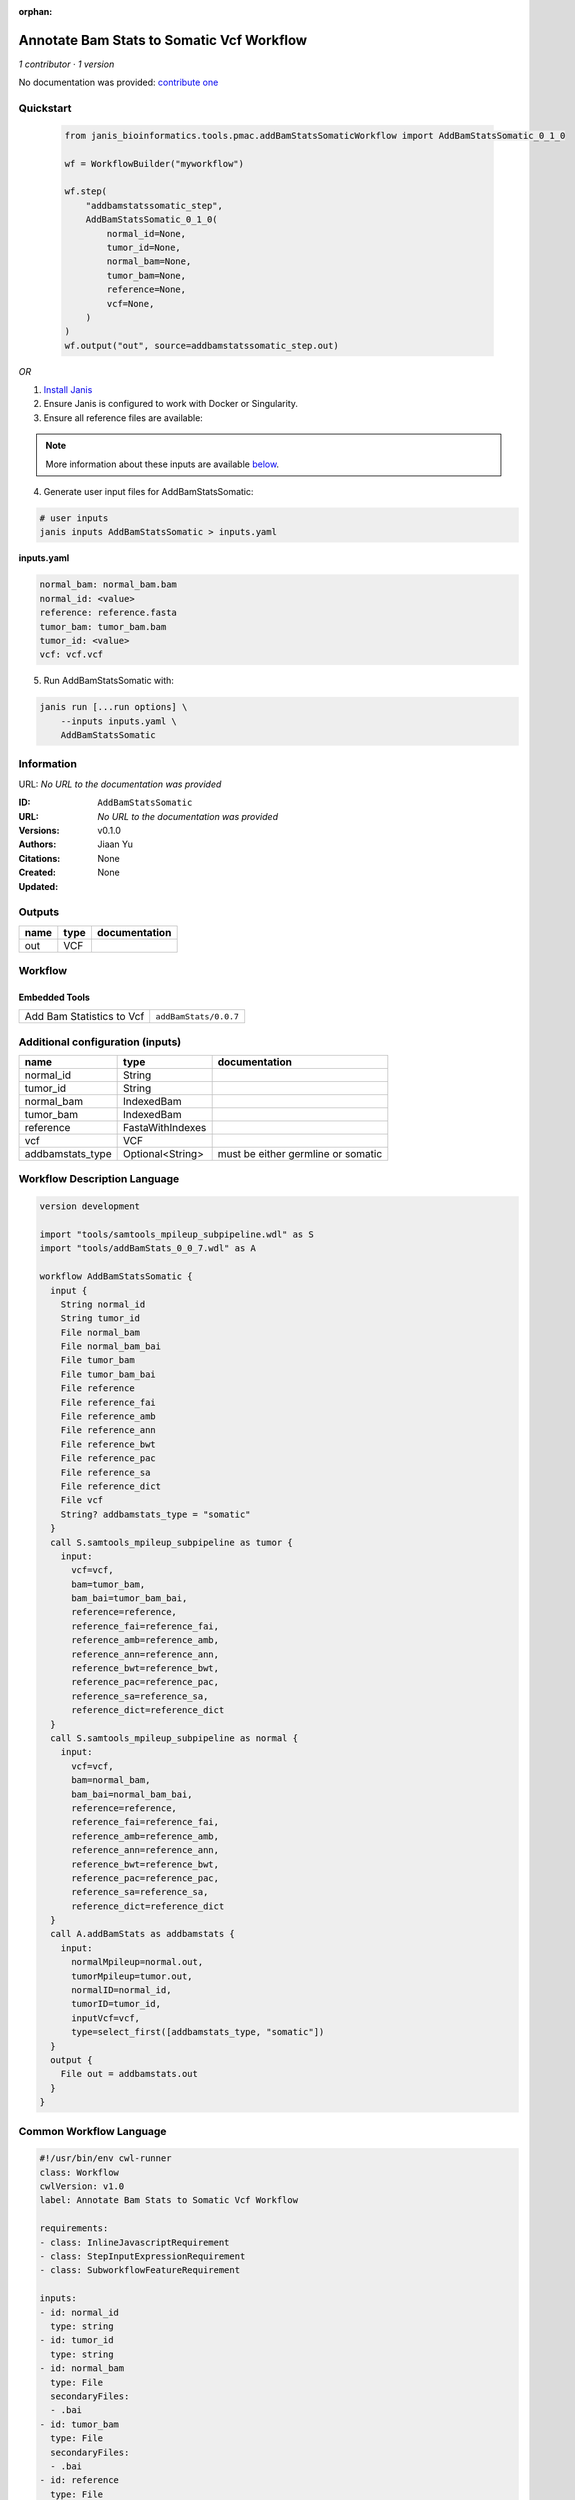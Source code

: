 :orphan:

Annotate Bam Stats to Somatic Vcf Workflow
===============================================================

*1 contributor · 1 version*

No documentation was provided: `contribute one <https://github.com/PMCC-BioinformaticsCore/janis-bioinformatics>`_


Quickstart
-----------

    .. code-block:: python

       from janis_bioinformatics.tools.pmac.addBamStatsSomaticWorkflow import AddBamStatsSomatic_0_1_0

       wf = WorkflowBuilder("myworkflow")

       wf.step(
           "addbamstatssomatic_step",
           AddBamStatsSomatic_0_1_0(
               normal_id=None,
               tumor_id=None,
               normal_bam=None,
               tumor_bam=None,
               reference=None,
               vcf=None,
           )
       )
       wf.output("out", source=addbamstatssomatic_step.out)
    

*OR*

1. `Install Janis </tutorials/tutorial0.html>`_

2. Ensure Janis is configured to work with Docker or Singularity.

3. Ensure all reference files are available:

.. note:: 

   More information about these inputs are available `below <#additional-configuration-inputs>`_.



4. Generate user input files for AddBamStatsSomatic:

.. code-block:: bash

   # user inputs
   janis inputs AddBamStatsSomatic > inputs.yaml



**inputs.yaml**

.. code-block:: yaml

       normal_bam: normal_bam.bam
       normal_id: <value>
       reference: reference.fasta
       tumor_bam: tumor_bam.bam
       tumor_id: <value>
       vcf: vcf.vcf




5. Run AddBamStatsSomatic with:

.. code-block:: bash

   janis run [...run options] \
       --inputs inputs.yaml \
       AddBamStatsSomatic





Information
------------

URL: *No URL to the documentation was provided*

:ID: ``AddBamStatsSomatic``
:URL: *No URL to the documentation was provided*
:Versions: v0.1.0
:Authors: Jiaan Yu
:Citations: 
:Created: None
:Updated: None



Outputs
-----------

======  ======  ===============
name    type    documentation
======  ======  ===============
out     VCF
======  ======  ===============


Workflow
--------

.. image:: AddBamStatsSomatic_v0_1_0.dot.png

Embedded Tools
***************

=========================  =====================================
                           ``samtools_mpileup_subpipeline/None``
Add Bam Statistics to Vcf  ``addBamStats/0.0.7``
=========================  =====================================



Additional configuration (inputs)
---------------------------------

================  ================  ==================================
name              type              documentation
================  ================  ==================================
normal_id         String
tumor_id          String
normal_bam        IndexedBam
tumor_bam         IndexedBam
reference         FastaWithIndexes
vcf               VCF
addbamstats_type  Optional<String>  must be either germline or somatic
================  ================  ==================================

Workflow Description Language
------------------------------

.. code-block:: text

   version development

   import "tools/samtools_mpileup_subpipeline.wdl" as S
   import "tools/addBamStats_0_0_7.wdl" as A

   workflow AddBamStatsSomatic {
     input {
       String normal_id
       String tumor_id
       File normal_bam
       File normal_bam_bai
       File tumor_bam
       File tumor_bam_bai
       File reference
       File reference_fai
       File reference_amb
       File reference_ann
       File reference_bwt
       File reference_pac
       File reference_sa
       File reference_dict
       File vcf
       String? addbamstats_type = "somatic"
     }
     call S.samtools_mpileup_subpipeline as tumor {
       input:
         vcf=vcf,
         bam=tumor_bam,
         bam_bai=tumor_bam_bai,
         reference=reference,
         reference_fai=reference_fai,
         reference_amb=reference_amb,
         reference_ann=reference_ann,
         reference_bwt=reference_bwt,
         reference_pac=reference_pac,
         reference_sa=reference_sa,
         reference_dict=reference_dict
     }
     call S.samtools_mpileup_subpipeline as normal {
       input:
         vcf=vcf,
         bam=normal_bam,
         bam_bai=normal_bam_bai,
         reference=reference,
         reference_fai=reference_fai,
         reference_amb=reference_amb,
         reference_ann=reference_ann,
         reference_bwt=reference_bwt,
         reference_pac=reference_pac,
         reference_sa=reference_sa,
         reference_dict=reference_dict
     }
     call A.addBamStats as addbamstats {
       input:
         normalMpileup=normal.out,
         tumorMpileup=tumor.out,
         normalID=normal_id,
         tumorID=tumor_id,
         inputVcf=vcf,
         type=select_first([addbamstats_type, "somatic"])
     }
     output {
       File out = addbamstats.out
     }
   }

Common Workflow Language
-------------------------

.. code-block:: text

   #!/usr/bin/env cwl-runner
   class: Workflow
   cwlVersion: v1.0
   label: Annotate Bam Stats to Somatic Vcf Workflow

   requirements:
   - class: InlineJavascriptRequirement
   - class: StepInputExpressionRequirement
   - class: SubworkflowFeatureRequirement

   inputs:
   - id: normal_id
     type: string
   - id: tumor_id
     type: string
   - id: normal_bam
     type: File
     secondaryFiles:
     - .bai
   - id: tumor_bam
     type: File
     secondaryFiles:
     - .bai
   - id: reference
     type: File
     secondaryFiles:
     - .fai
     - .amb
     - .ann
     - .bwt
     - .pac
     - .sa
     - ^.dict
   - id: vcf
     type: File
   - id: addbamstats_type
     doc: must be either germline or somatic
     type: string
     default: somatic

   outputs:
   - id: out
     type: File
     outputSource: addbamstats/out

   steps:
   - id: tumor
     in:
     - id: vcf
       source: vcf
     - id: bam
       source: tumor_bam
     - id: reference
       source: reference
     run: tools/samtools_mpileup_subpipeline.cwl
     out:
     - id: out
   - id: normal
     in:
     - id: vcf
       source: vcf
     - id: bam
       source: normal_bam
     - id: reference
       source: reference
     run: tools/samtools_mpileup_subpipeline.cwl
     out:
     - id: out
   - id: addbamstats
     label: Add Bam Statistics to Vcf
     in:
     - id: normalMpileup
       source: normal/out
     - id: tumorMpileup
       source: tumor/out
     - id: normalID
       source: normal_id
     - id: tumorID
       source: tumor_id
     - id: inputVcf
       source: vcf
     - id: type
       source: addbamstats_type
     run: tools/addBamStats_0_0_7.cwl
     out:
     - id: out
   id: AddBamStatsSomatic

